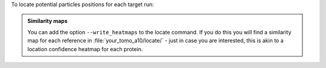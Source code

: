 To locate potential particles positions for each target run:

.. prompt:: bash $

    tomotwin_locate.py findmax -m out/map/map.tmap -o out/locate/

.. admonition:: **Similarity maps**

    You can add the option ``--write_heatmaps`` to the locate command. If you do this you will find a similarity map for each reference in :file:`your_tomo_a10/locate/` - just in case you are interested, this is akin to a location confidence heatmap for each protein.
